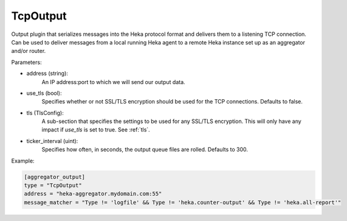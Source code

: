 
TcpOutput
=========

Output plugin that serializes messages into the Heka protocol format and
delivers them to a listening TCP connection. Can be used to deliver messages
from a local running Heka agent to a remote Heka instance set up as an
aggregator and/or router.

Parameters:

- address (string):
    An IP address:port to which we will send our output data.
- use_tls (bool):
    Specifies whether or not SSL/TLS encryption should be used for the TCP
    connections. Defaults to false.
.. versionadded:: 0.5
- tls (TlsConfig):
    A sub-section that specifies the settings to be used for any SSL/TLS
    encryption. This will only have any impact if `use_tls` is set to true.
    See :ref:`tls`.
- ticker_interval (uint):
    Specifies how often, in seconds, the output queue files are rolled.
    Defaults to 300.

Example:

.. code-block:: ini

    [aggregator_output]
    type = "TcpOutput"
    address = "heka-aggregator.mydomain.com:55"
    message_matcher = "Type != 'logfile' && Type != 'heka.counter-output' && Type != 'heka.all-report'"
